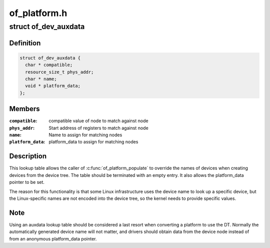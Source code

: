 .. -*- coding: utf-8; mode: rst -*-

=============
of_platform.h
=============


.. _`of_dev_auxdata`:

struct of_dev_auxdata
=====================

.. c:type:: of_dev_auxdata

    lookup table entry for device names \\\amp; platform_data


.. _`of_dev_auxdata.definition`:

Definition
----------

.. code-block:: c

  struct of_dev_auxdata {
    char * compatible;
    resource_size_t phys_addr;
    char * name;
    void * platform_data;
  };


.. _`of_dev_auxdata.members`:

Members
-------

:``compatible``:
    compatible value of node to match against node

:``phys_addr``:
    Start address of registers to match against node

:``name``:
    Name to assign for matching nodes

:``platform_data``:
    platform_data to assign for matching nodes




.. _`of_dev_auxdata.description`:

Description
-----------

This lookup table allows the caller of :c:func:`of_platform_populate` to override
the names of devices when creating devices from the device tree.  The table
should be terminated with an empty entry.  It also allows the platform_data
pointer to be set.

The reason for this functionality is that some Linux infrastructure uses
the device name to look up a specific device, but the Linux-specific names
are not encoded into the device tree, so the kernel needs to provide specific
values.



.. _`of_dev_auxdata.note`:

Note
----

Using an auxdata lookup table should be considered a last resort when
converting a platform to use the DT.  Normally the automatically generated
device name will not matter, and drivers should obtain data from the device
node instead of from an anonymous platform_data pointer.

